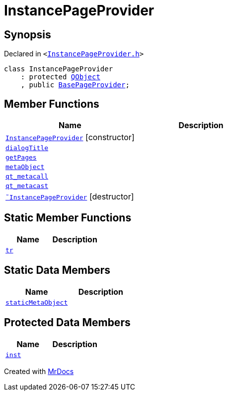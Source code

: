 [#InstancePageProvider]
= InstancePageProvider
:relfileprefix: 
:mrdocs:


== Synopsis

Declared in `&lt;https://github.com/PrismLauncher/PrismLauncher/blob/develop/launcher/InstancePageProvider.h#L20[InstancePageProvider&period;h]&gt;`

[source,cpp,subs="verbatim,replacements,macros,-callouts"]
----
class InstancePageProvider
    : protected xref:QObject.adoc[QObject]
    , public xref:BasePageProvider.adoc[BasePageProvider];
----

== Member Functions
[cols=2]
|===
| Name | Description 

| xref:InstancePageProvider/2constructor.adoc[`InstancePageProvider`]         [.small]#[constructor]#
| 

| xref:BasePageProvider/dialogTitle.adoc[`dialogTitle`] 
| 
| xref:BasePageProvider/getPages.adoc[`getPages`] 
| 
| xref:InstancePageProvider/metaObject.adoc[`metaObject`] 
| 

| xref:InstancePageProvider/qt_metacall.adoc[`qt&lowbar;metacall`] 
| 

| xref:InstancePageProvider/qt_metacast.adoc[`qt&lowbar;metacast`] 
| 

| xref:InstancePageProvider/2destructor.adoc[`&tilde;InstancePageProvider`] [.small]#[destructor]#
| 

|===
== Static Member Functions
[cols=2]
|===
| Name | Description 

| xref:InstancePageProvider/tr.adoc[`tr`] 
| 

|===
== Static Data Members
[cols=2]
|===
| Name | Description 

| xref:InstancePageProvider/staticMetaObject.adoc[`staticMetaObject`] 
| 

|===

== Protected Data Members
[cols=2]
|===
| Name | Description 

| xref:InstancePageProvider/inst.adoc[`inst`] 
| 

|===




[.small]#Created with https://www.mrdocs.com[MrDocs]#
